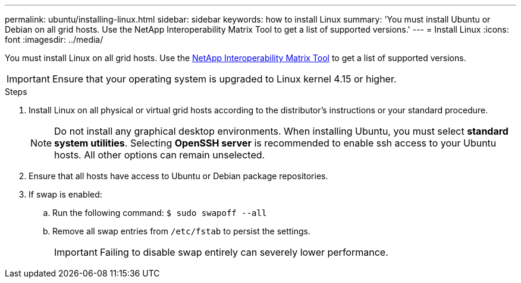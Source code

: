---
permalink: ubuntu/installing-linux.html
sidebar: sidebar
keywords: how to install Linux
summary: 'You must install Ubuntu or Debian on all grid hosts. Use the NetApp Interoperability Matrix Tool to get a list of supported versions.'
---
= Install Linux
:icons: font
:imagesdir: ../media/

[.lead]
You must install Linux on all grid hosts. Use the https://imt.netapp.com/matrix/#welcome[NetApp Interoperability Matrix Tool^] to get a list of supported versions.

IMPORTANT: Ensure that your operating system is upgraded to Linux kernel 4.15 or higher.

.Steps

. Install Linux on all physical or virtual grid hosts according to the distributor's instructions or your standard procedure.
+
NOTE: Do not install any graphical desktop environments. When installing Ubuntu, you must select *standard system utilities*. Selecting *OpenSSH server* is recommended to enable ssh access to your Ubuntu hosts. All other options can remain unselected.

. Ensure that all hosts have access to Ubuntu or Debian package repositories.
. If swap is enabled:
 .. Run the following command: `$ sudo swapoff --all`
 .. Remove all swap entries from `/etc/fstab` to persist the settings.
+

IMPORTANT: Failing to disable swap entirely can severely lower performance.